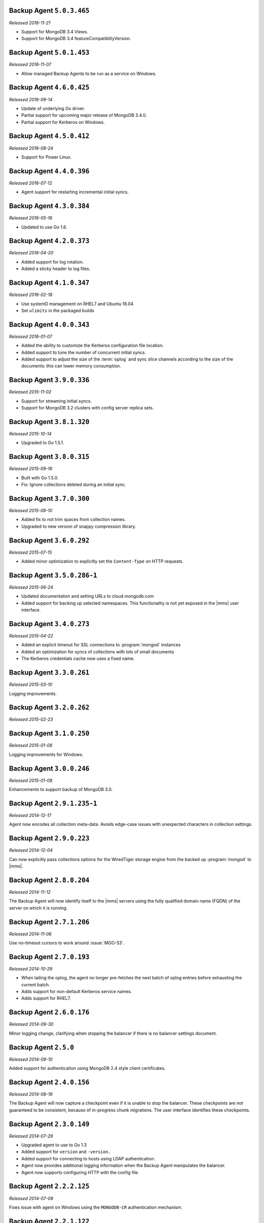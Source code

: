 Backup Agent ``5.0.3.465``
--------------------------

*Released 2016-11-21*

- Support for MongoDB 3.4 Views.

- Support for MongoDB 3.4 featureCompatiblityVersion.

Backup Agent ``5.0.1.453``
--------------------------

*Released 2016-11-07*

- Allow managed Backup Agents to be run as a service on Windows.

Backup Agent ``4.6.0.425``
--------------------------

*Released 2016-09-14*

- Update of underlying Go driver.

- Partial support for upcoming major release of MongoDB 3.4.0.

- Partial support for Kerberos on Windows.

Backup Agent ``4.5.0.412``
--------------------------

*Released 2016-08-24*

- Support for Power Linux.

Backup Agent ``4.4.0.396``
--------------------------

*Released 2016-07-12*

- Agent support for restarting incremental initial syncs.

Backup Agent ``4.3.0.384``
--------------------------

*Released 2016-05-16*

- Updated to use Go 1.6.

Backup Agent ``4.2.0.373``
--------------------------

*Released 2016-04-20*

- Added support for log rotation.

- Added a sticky header to log files.

Backup Agent ``4.1.0.347``
--------------------------

*Released 2016-02-18*

- Use systemD management on RHEL7 and Ubuntu 16.04

- Set ``ulimits`` in the packaged builds

Backup Agent ``4.0.0.343``
--------------------------

*Released 2016-01-07*

- Added the ability to customize the Kerberos configuration file
  location.

- Added support to tune the number of concurrent initial syncs.

- Added support to adjust the size of the :term:`oplog` and sync slice
  channels according to the size of the documents: this can lower memory
  consumption.

Backup Agent ``3.9.0.336``
--------------------------

*Released 2015-11-02*

- Support for streaming initial syncs.

- Support for MongoDB 3.2 clusters with config server replica sets.

Backup Agent ``3.8.1.320``
--------------------------

*Released 2015-10-14*

- Upgraded to Go 1.5.1.

Backup Agent ``3.8.0.315``
--------------------------

*Released 2015-09-16*

- Built with Go 1.5.0.

- Fix: Ignore collections deleted during an initial sync.

Backup Agent ``3.7.0.300``
--------------------------

*Released 2015-08-10*

- Added fix to not trim spaces from collection names.

- Upgraded to new version of snappy compression library.

Backup Agent ``3.6.0.292``
--------------------------

*Released 2015-07-15*

- Added minor optimization to explicitly set the ``Content-Type`` on
  HTTP requests.

Backup Agent ``3.5.0.286-1``
------------------------------

*Released 2015-06-24*

- Updated documentation and setting URLs to cloud.mongodb.com

- Added support for backing up selected namespaces. This functionality
  is not yet exposed in the |mms| user interface.

Backup Agent ``3.4.0.273``
--------------------------

*Released 2015-04-22*

- Added an explicit timeout for SSL connections to :program:`mongod` instances
- Added an optimization for syncs of collections with lots of small documents
- The Kerberos credentials cache now uses a fixed name.

Backup Agent ``3.3.0.261``
--------------------------

*Released 2015-03-10*

Logging improvements.

Backup Agent ``3.2.0.262``
--------------------------

*Released 2015-02-23*

.. only:: cloud

   Ability to monitor and back up deployments without managing them
   through Automation. Specifically, you can :doc:`import an existing
   deployment into Monitoring </tutorial/add-existing-mongodb-processes>` and
   then use |mms| to back up the deployment.

   - Support for x.509 certificate authentication.

   - Fixes a race condition which could result in inconsistent
     clustershots for MongoDB 3.0+ sharded clusters using the 
     :authrole:`backup` role.

.. only:: classic

   Ability to upgrade a group in Cloud |mms|, which provides Automation
   and the Metrics API. For information about new Cloud |mms| pricing, please
   see `the pricing page <https://cloud.mongodb.com/pricing>`_.

Backup Agent ``3.1.0.250``
--------------------------

*Released 2015-01-08*

Logging improvements for Windows.

Backup Agent ``3.0.0.246``
--------------------------

*Released 2015-01-08*

Enhancements to support backup of MongoDB 3.0.

Backup Agent ``2.9.1.235-1``
----------------------------

*Released 2014-12-17*

Agent now encodes all collection meta-data. Avoids edge-case issues
with unexpected characters in collection settings.

Backup Agent ``2.9.0.223``
--------------------------

*Released 2014-12-04*

Can now explicitly pass collections options for the WiredTiger storage
engine from the backed up :program:`mongod` to |mms|.

Backup Agent ``2.8.0.204``
--------------------------

*Released 2014-11-12*

The Backup Agent will now identify itself to the |mms| servers using the
fully qualified domain name (FQDN) of the server on which it is running.

Backup Agent ``2.7.1.206``
--------------------------

*Released 2014-11-06*

Use no-timeout cursors to work around :issue:`MGO-53`.

Backup Agent ``2.7.0.193``
----------------------------

*Released 2014-10-29*

- When tailing the oplog, the agent no longer pre-fetches the next batch
  of oplog entries before exhausting the current batch.

- Adds support for non-default Kerberos service names.

- Adds support for RHEL7.

Backup Agent ``2.6.0.176``
--------------------------

*Released 2014-09-30*

Minor logging change, clarifying when stopping the balancer if there
is no balancer settings document.

Backup Agent ``2.5.0``
----------------------

*Released 2014-09-10*

Added support for authentication using MongoDB 2.4 style client
certificates.

Backup Agent ``2.4.0.156``
--------------------------

*Released 2014-08-19*

The Backup Agent will now capture a checkpoint even if it is unable to
stop the balancer. These checkpoints are *not* guaranteed to be
consistent, because of in-progress chunk migrations.  The user
interface identifies these checkpoints.

Backup Agent ``2.3.0.149``
--------------------------

*Released 2014-07-29*

- Upgraded agent to use to Go 1.3

- Added support for ``version`` and ``-version.``

- Added support for connecting to hosts using LDAP authentication.

- Agent now provides additional logging information when the Backup
  Agent manipulates the balancer.

- Agent now supports configuring HTTP with the config file.

Backup Agent ``2.2.2.125``
--------------------------

*Released 2014-07-09*

Fixes issue with agent on Windows using the ``MONGODB-CR``
authentication mechanism.

Backup Agent ``2.2.1.122``
--------------------------

*Released 2014-07-08*

- Fixes issues with connecting to replica set members that use auth
  with an updated Go client library.

- Agent is now able to send a stack trace of its current state to
  |mms|.

- Fixes regression in the Agent's rollback handling.

Backup Agent ``2.1.0.106-1``
----------------------------

*Released 2014-06-17*

Support for a new API t hat allows |mms| to ingest oplog entries before
the entire payload has reached the |mms| servers.

Backup Agent ``2.0.0.90-1``
---------------------------

*Released 2014-05-28*

- Agent supports deployment architectures with multiple active
  (i.e. primary) Backup Agents.

- Improved stability around oplog tokens for environments with
  unstable networks.

Backup Agent ``1.6.1.87-1``
---------------------------

*Released 2014-05-19*

Critical update for users running the MongoDB 2.6 series that use
authorization.

The Backup Agent now includes :data:`system.version` and :data:`system.role`
collections from the admin database in the initial sync.

Backup Agent ``1.6.0.55-1``
---------------------------

*Released 2014-05-09*

The agent now sends oplog slices to |mms| in batches to increase
throughout and stability.

Backup Agent ``1.4.6.43-1``
---------------------------

- Major stability update.

- Prevent a file descriptor leak.

- Correct handling of timeouts for connections hung in the SSL handshaking phase.

Backup Agent ``1.4.4.34-1``
---------------------------

Support for using the Backup Agent via an HTTP proxy

Backup Agent ``1.4.3.28-1``
---------------------------

- Allow upgrading the agent using the Windows MSI installer

- Improved logging

- Fix an open files leak on bad HTTP responses

Backup Agent ``1.4.2.23-1``
---------------------------

- Added support for Windows MSI installer

- For sharded clusters, less aggressive polling to determine if balancer has been stopped

- Fail fast on connections to mongods that are not responding

Backup Agent ``1.4.0.17``
-------------------------

Added support for sharded cluster checkpoints that add additional
points-in-time, in between scheduled snapshots, that |mms| can use to
create restores. Configure checkpoints using the *Edit Snapshot
Schedule* link and interface.

This version marks a change in the numbering scheme of Backup Agents
to support improved packaging options for the Backup Agent.

Backup Agent ``v20131216.1``
----------------------------

- Added support for connecting to MongoDB instances running SSL. See
  the :doc:`/tutorial/configure-backup-agent-for-ssl` documentation for
  more information.

- The agent will try to use additional MongoS instances to take a
  cluster snapshot if the first MongoS is unavailable.

Backup Agent ``v20131118.0``
----------------------------

- Significantly reduced the amount of time needed by the agent to
  detect situations that require a resync.

- Allow automatic resync operations for config servers in sharded
  clusters. The agent can now resync automatically from these
  servers.

Backup Agent ``v20130923.0``
----------------------------

When the agent sends the initial meta-data about the data to back up
(e.g. the list of databases, collections,and indexes,) to the |mms|
API, the agent will not include any databases or collections in the
"excluded namespace" configuration.

Backup Agent ``v20130826.0``
----------------------------

Adds support for managing excluded namespaces: Backup Agent will no
longer send data for excluded collections or databases.

Backup Agent ``v20130812.1``
----------------------------

*Major stability update*

If the communication between the Backup Agent and the |mms| API
is interrupted, the Backup Agent can more reliably recover the
current state. This results in fewer "resync required" errors.
